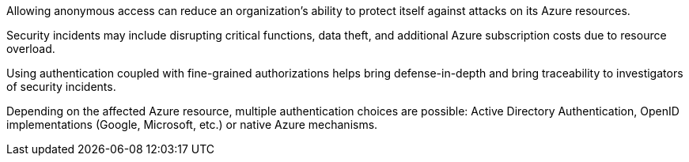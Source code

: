 Allowing anonymous access can reduce an organization's ability to protect itself against attacks on its Azure resources.

Security incidents may include disrupting critical functions, data theft, and additional Azure subscription costs due to resource overload.

Using authentication coupled with fine-grained authorizations helps bring defense-in-depth and bring traceability to investigators of security incidents.

Depending on the affected Azure resource, multiple authentication choices are possible: Active Directory Authentication, OpenID implementations (Google, Microsoft, etc.) or native Azure mechanisms.

